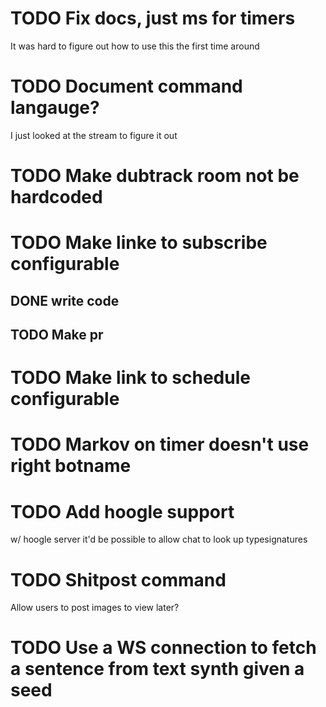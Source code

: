 
* TODO Fix docs, just ms for timers
  It was hard to figure out how to use this the first time around

* TODO Document command langauge?
  I just looked at the stream to figure it out
* TODO Make dubtrack room not be hardcoded
* TODO Make linke to subscribe configurable
** DONE write code
** TODO Make pr
* TODO Make link to schedule configurable
* TODO Markov on timer doesn't use right botname
* TODO Add hoogle support
  w/ hoogle server it'd be possible to allow chat to look up typesignatures

* TODO Shitpost command
  Allow users to post images to view later?
  
  
* TODO Use a WS connection to fetch a sentence from text synth given a seed
